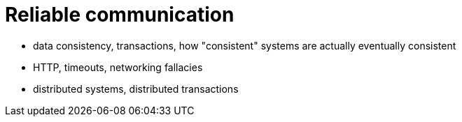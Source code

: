 = Reliable communication

- data consistency, transactions, how "consistent" systems are actually eventually consistent
- HTTP, timeouts, networking fallacies
- distributed systems, distributed transactions
